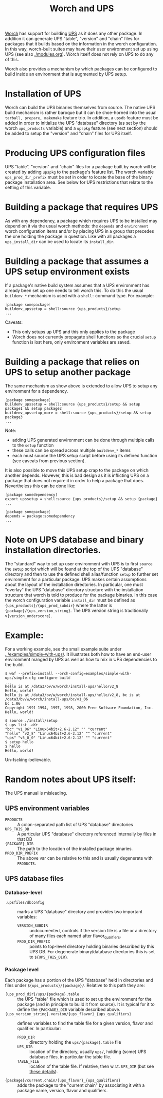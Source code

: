 #+TITLE: Worch and UPS

[[https://github.com/brettviren/worch][Worch]] has support for building [[http://www.fnal.gov/docs/products/ups/][UPS]] as it does any other package.  In addition it can generate UPS "table", "version" and "chain" files for packages that it builds based on the information in the worch configuration.   In this way, worch-built suites may have their user environment set up using UPS (see also [[./modules.org]]). Worch itself does not rely on UPS to do any of this.

Worch also provides a mechanism by which packages can be configured to build inside an environment that is augmented by UPS setup.

* Installation of UPS

Worch can build the UPS binaries themselves from source.  The native UPS build mechanism is rather baroque but it can be shoe-horned into the usual =tarball, prepare, makemake= feature trio.  In addition, a =upsdb= feature must be added in order to initialize the UPS "database" directory (as set by the worch =ups_products= variable) and a =upspkg= feature (see next section) should be added to setup the "version" and "chain" files for UPS itself.

* Producing UPS configuration files

UPS "table", "version" and "chain" files for a package built by worch will be created by adding =upspkg= to the package's feature list.  The worch variable =ups_prod_dir_prefix= must be set in order to locate the base of the binary package installation area.  See below for UPS restrictions that relate to the setting of this variable.

* Building a package that requires UPS

As with any dependency, a package which requires UPS to be installed may depend on it via the usual worch methods: the =depends= and =environment= worch configuration items and/or by placing UPS in a group that precedes the one holding the package in question.  Like with all packages a =ups_install_dir= can be used to locate its =install_dir=.

* Building a package that assumes a UPS setup environment exists

If a package's native build system assumes that a UPS environment has already been set up one needs to tell worch this.  To do this the usual =buildenv_*= mechanism is used with a =shell:= command type.  For example:

#+BEGIN_EXAMPLE
[package somepackage]
buildenv_upssetup = shell:source {ups_products}/setup
...
#+END_EXAMPLE

Caveats:

 - This only setups up UPS and this only applies to the package
 - Worch does not currently propagate shell functions so the crucial =setup= function is lost here, only environment variables are saved.

* Building a package that relies on UPS to setup another package

The same mechanism as show above is extended to allow UPS to setup any environment for a dependency.

#+BEGIN_EXAMPLE
[package somepackage]
buildenv_upssetup = shell:source {ups_products}/setup && setup package1 && setup package2
buildenv_upssetup_more = shell:source {ups_products}/setup && setup package3
...
#+END_EXAMPLE

Note:

 - adding UPS generated environment can be done through multiple calls to the =setup= function
 - these calls can be spread across multiple =buildenv_*= items
 - each must source the UPS setup script before using its defined function (see caveats from previous section).

It is also possible to move this UPS setup crap to the package on which another depends.  However, this is bad design as it is inflicting UPS on a package that does not require it in order to help a package that does. Nevertheless this can be done like:

#+BEGIN_EXAMPLE
[package somedependency]
export_upssetup = shell:source {ups_products}/setup && setup {package}
...

[package somepackage]
depends = package:somedependency
...
#+END_EXAMPLE

* Note on UPS database and binary installation directories.

The "standard" way to set up user environment with UPS is to first =source= the =setup= script which will be found at the top of the UPS "database" directory and then to use the defined shell alias/function =setup= to further set environment for a particular package.  UPS makes certain assumptions about the layout of the installation directories.  In particular, one must "overlay" the UPS "database" directory structure with the installation structure that worch is told to produce for the package binaries.
In this case the worch configuration variable =install_dir= must be defined as ={ups_products}/{ups_prod_subdir}= where the latter is ={package}/{ups_version_string}=.  The UPS version string is traditionally =v{version_underscore}=.

* Example:

For a working example, see the small example suite under [[../examples/simple-with-ups/]].  It illustrates both how to have an end-user environment manged by UPS as well as how to mix in UPS dependencies to the build.

#+BEGIN_EXAMPLE
$ waf --prefix=install --orch-config=examples/simple-with-ups/simple.cfg configure build
...
hello is at /data3/bv/w/worch/install-ups/hello/v2_8
Hello, world!
hello is at /data3/bv/w/worch/install-ups/hello/v2_8, bc is at /data3/bv/w/worch/install-ups/bc/v1_06
bc 1.06
Copyright 1991-1994, 1997, 1998, 2000 Free Software Foundation, Inc.
Hello, world!

$ source ./install/setup
$ ups list -aK+
"bc" "v1_06" "Linux64bit+2.6-2.12" "" "current" 
"hello" "v2_8" "Linux64bit+2.6-2.12" "" "current" 
"ups" "v5_0_0" "Linux64bit+2.6-2.12" "" "current" 
$ setup hello
$ hello
Hello, world!
#+END_EXAMPLE

Un-fscking-believable.

* Random notes about UPS itself:

The UPS manual is misleading.

** UPS environment variables

 - =PRODUCTS= :: A colon-separated path list of UPS "database" directories
 - =UPS_THIS_DB= :: A particular UPS "database" directory referenced internally by files in that DB
 - ={PACKAGE}_DIR= :: The path to the location of the installed package binaries.  
 - =PROD_DIR_PREFIX= :: The above var can be relative to this and is usually degenerate with =PRODUCTS=.

** UPS database files

*** Database-level 

 - =.upsfiles/dbconfig= :: marks a UPS "database" directory and provides two important variables:
   - =VERSION_SUBDIR= :: undocumented, controls if the version file is a file or a directory of many files each named after flavor_qualifiers.  
   - =PROD_DIR_PREFIX= :: points to top-level directory holding binaries described by this UPS DB.  For degenerate binary/database directories this is set to =${UPS_THIS_DIR}=.

*** Package level

Each package has a portion of the UPS "database" held in directories and files under =${ups_products}/{package}/=.  Relative to this path they are:

 - ={ups_prod_dir}/ups/{package}.table= :: the UPS "table" file which is used to set up the environment for the package (and in principle to build it from source).  It is typical for it to define the ={PACKAGE}_DIR= variable described above.
 - ={ups_version_string}.version/{ups_flavor}_{ups_qualifiers}= :: defines variables to find the table file for a given version, flavor and qualifier.  In particular:
   - =PROD_DIR= :: directory holding the =ups/{package}.table= file
   - =UPS_DIR= :: location of the directory, usually =ups/=, holding (some) UPS database files, in particular the table file.
   - =TABLE_FILE= :: location of the table file.  If relative, then w.r.t. =UPS_DIR= (but see [[http://www.fnal.gov/docs/products/ups/ReferenceManual/html/versionfiles.html#35235][these details]]).
 - ={package}/current.chain/{ups_flavor}_{ups_qualifiers}= :: adds the package to the "current chain" by associating it with a package name, version, flavor and qualifiers.
